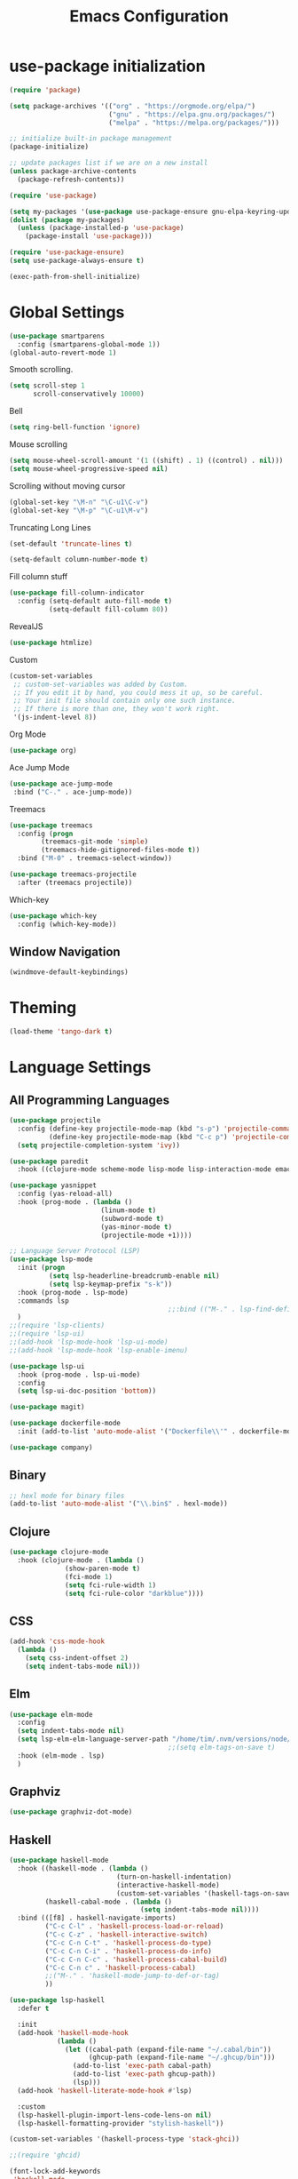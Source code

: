 #+TITLE: Emacs Configuration

* use-package initialization

#+BEGIN_SRC emacs-lisp
  (require 'package)

  (setq package-archives '(("org" . "https://orgmode.org/elpa/")
                           ("gnu" . "https://elpa.gnu.org/packages/")
                           ("melpa" . "https://melpa.org/packages/")))

  ;; initialize built-in package management
  (package-initialize)

  ;; update packages list if we are on a new install
  (unless package-archive-contents
    (package-refresh-contents))

  (require 'use-package)

  (setq my-packages '(use-package use-package-ensure gnu-elpa-keyring-update))
  (dolist (package my-packages)
    (unless (package-installed-p 'use-package)
      (package-install 'use-package)))

  (require 'use-package-ensure)
  (setq use-package-always-ensure t)

  (exec-path-from-shell-initialize)
#+END_SRC

* Global Settings
#+BEGIN_SRC emacs-lisp
(use-package smartparens
  :config (smartparens-global-mode 1))
(global-auto-revert-mode 1)
#+END_SRC

Smooth scrolling.
#+BEGIN_SRC emacs-lisp
(setq scroll-step 1
      scroll-conservatively 10000)
#+END_SRC

Bell
#+BEGIN_SRC emacs-lisp
(setq ring-bell-function 'ignore)
#+END_SRC

Mouse scrolling
#+BEGIN_SRC emacs-lisp
(setq mouse-wheel-scroll-amount '(1 ((shift) . 1) ((control) . nil)))
(setq mouse-wheel-progressive-speed nil)
#+END_SRC

Scrolling without moving cursor
#+BEGIN_SRC emacs-lisp
(global-set-key "\M-n" "\C-u1\C-v")
(global-set-key "\M-p" "\C-u1\M-v")
#+END_SRC

Truncating Long Lines
#+BEGIN_SRC emacs-lisp
(set-default 'truncate-lines t)
#+END_SRC

#+BEGIN_SRC emacs-lisp
(setq-default column-number-mode t)
#+END_SRC

Fill column stuff
#+BEGIN_SRC emacs-lisp
(use-package fill-column-indicator
  :config (setq-default auto-fill-mode t)
          (setq-default fill-column 80))
#+END_SRC

RevealJS
#+BEGIN_SRC emacs-lisp
  (use-package htmlize)
#+END_SRC

Custom
#+BEGIN_SRC emacs-lisp
(custom-set-variables
 ;; custom-set-variables was added by Custom.
 ;; If you edit it by hand, you could mess it up, so be careful.
 ;; Your init file should contain only one such instance.
 ;; If there is more than one, they won't work right.
 '(js-indent-level 8))
#+END_SRC

Org Mode
#+BEGIN_SRC emacs-lisp
  (use-package org)
#+END_SRC

Ace Jump Mode
#+BEGIN_SRC emacs-lisp
(use-package ace-jump-mode
 :bind ("C-." . ace-jump-mode))
#+END_SRC

Treemacs
#+begin_src emacs-lisp
  (use-package treemacs
    :config (progn
	      (treemacs-git-mode 'simple)
	      (treemacs-hide-gitignored-files-mode t))
    :bind ("M-0" . treemacs-select-window))

  (use-package treemacs-projectile
    :after (treemacs projectile))
#+end_src

Which-key
#+begin_src emacs-lisp
  (use-package which-key
    :config (which-key-mode))
#+end_src

** Window Navigation
   #+begin_src emacs-lisp
     (windmove-default-keybindings)
   #+end_src

* Theming
#+BEGIN_SRC emacs-lisp
(load-theme 'tango-dark t)
#+END_SRC

* Language Settings
** All Programming Languages
#+BEGIN_SRC emacs-lisp
  (use-package projectile
    :config (define-key projectile-mode-map (kbd "s-p") 'projectile-command-map)
            (define-key projectile-mode-map (kbd "C-c p") 'projectile-command-map)
    (setq projectile-completion-system 'ivy))

  (use-package paredit
    :hook ((clojure-mode scheme-mode lisp-mode lisp-interaction-mode emacs-lisp-mode org-mode) . paredit-mode))

  (use-package yasnippet
    :config (yas-reload-all)
    :hook (prog-mode . (lambda ()
                         (linum-mode t)
                         (subword-mode t)
                         (yas-minor-mode t)
                         (projectile-mode +1))))

  ;; Language Server Protocol (LSP)
  (use-package lsp-mode
    :init (progn
            (setq lsp-headerline-breadcrumb-enable nil)
            (setq lsp-keymap-prefix "s-k"))
    :hook (prog-mode . lsp-mode)
    :commands lsp
                                          ;;:bind (("M-." . lsp-find-definition))
    )
  ;;(require 'lsp-clients)
  ;;(require 'lsp-ui)
  ;;(add-hook 'lsp-mode-hook 'lsp-ui-mode)
  ;;(add-hook 'lsp-mode-hook 'lsp-enable-imenu)

  (use-package lsp-ui
    :hook (prog-mode . lsp-ui-mode)
    :config
    (setq lsp-ui-doc-position 'bottom))

  (use-package magit)

  (use-package dockerfile-mode
    :init (add-to-list 'auto-mode-alist '("Dockerfile\\'" . dockerfile-mode)))

  (use-package company)
#+END_SRC

** Binary
#+BEGIN_SRC emacs-lisp
;; hexl mode for binary files
(add-to-list 'auto-mode-alist '("\\.bin$" . hexl-mode))
#+END_SRC

** Clojure
#+BEGIN_SRC emacs-lisp
(use-package clojure-mode
  :hook (clojure-mode . (lambda ()
			  (show-paren-mode t)
			  (fci-mode 1)
			  (setq fci-rule-width 1)
			  (setq fci-rule-color "darkblue"))))
#+END_SRC

** CSS
#+BEGIN_SRC emacs-lisp
(add-hook 'css-mode-hook
  (lambda ()
    (setq css-indent-offset 2)
    (setq indent-tabs-mode nil)))
#+END_SRC

** Elm
   #+begin_src emacs-lisp
     (use-package elm-mode
       :config
       (setq indent-tabs-mode nil)
       (setq lsp-elm-elm-language-server-path "/home/tim/.nvm/versions/node/v16.4.0/bin/elm-language-server")
                                             ;;(setq elm-tags-on-save t)
       :hook (elm-mode . lsp)
       )
   #+end_src

** Graphviz
#+BEGIN_SRC emacs-lisp
(use-package graphviz-dot-mode)
#+END_SRC

** Haskell
#+BEGIN_SRC emacs-lisp
  (use-package haskell-mode
    :hook ((haskell-mode . (lambda ()
                             (turn-on-haskell-indentation)
                             (interactive-haskell-mode)
                             (custom-set-variables '(haskell-tags-on-save t))))
           (haskell-cabal-mode . (lambda ()
                                   (setq indent-tabs-mode nil))))
    :bind (([f8] . haskell-navigate-imports)
           ("C-c C-l" . 'haskell-process-load-or-reload)
           ("C-c C-z" . 'haskell-interactive-switch)
           ("C-c C-n C-t" . 'haskell-process-do-type)
           ("C-c C-n C-i" . 'haskell-process-do-info)
           ("C-c C-n C-c" . 'haskell-process-cabal-build)
           ("C-c C-n c" . 'haskell-process-cabal)
           ;;("M-." . 'haskell-mode-jump-to-def-or-tag)
           ))

  (use-package lsp-haskell
    :defer t

    :init
    (add-hook 'haskell-mode-hook
              (lambda ()
                (let ((cabal-path (expand-file-name "~/.cabal/bin"))
                      (ghcup-path (expand-file-name "~/.ghcup/bin")))
                  (add-to-list 'exec-path cabal-path)
                  (add-to-list 'exec-path ghcup-path))
                  (lsp)))
    (add-hook 'haskell-literate-mode-hook #'lsp)

    :custom
    (lsp-haskell-plugin-import-lens-code-lens-on nil)
    (lsp-haskell-formatting-provider "stylish-haskell"))

  (custom-set-variables '(haskell-process-type 'stack-ghci))

  ;;(require 'ghcid)

  (font-lock-add-keywords
   'haskell-mode
   '(("-- \\(FIXME\\|TODO\\):" 1 font-lock-warning-face t)
     ;; undefined could be improved with a look ahead a la elisp
     ("[^(-- )][a-zA-Z]* \\(undefined\\)$" 1 font-lock-warning-face t)))

#+END_SRC

** HTML
#+BEGIN_SRC emacs-lisp
(setq html-helper-build-new-buffer t)
#+END_SRC

** JasmineJS
** Markdown
#+BEGIN_SRC emacs-lisp
(use-package markdown-mode
  :init (custom-set-variables '(markdown-command "pandoc"))
  :hook (markdown-mode . (lambda ()
                           (fci-mode t)
                           (auto-fill-mode t))))
#+END_SRC

#+BEGIN_SRC emacs-lisp
(add-hook 'jasminejs-mode-hook (lambda () (jasminejs-add-snippets-to-yas-snippet-dirs)))
#+END_SRC

** Nix
   #+begin_src emacs-lisp
     (use-package nix-mode)
   #+end_src

** Octave
#+BEGIN_SRC emacs-lisp
(add-to-list 'auto-mode-alist '("\\.m$" . octave-mode))
#+END_SRC

** PHP
#+BEGIN_SRC emacs-lisp
(use-package php-mode
  :hook (php-mode . (lambda ()
                        (setq c-basic-offset 2)
			(c-set-offset 'case-label '+) ;; used for properly indenting switch statements.
			;;(lsp)
			)))
#+END_SRC

** Purescript
#+BEGIN_SRC emacs-lisp
(use-package purescript-mode
  :hook (purescript-mode . turn-on-purescript-indentation))
#+END_SRC

** Python
#+BEGIN_SRC emacs-lisp
(use-package lsp-python-ms
  :hook (python-mode . (lambda ()
                         (require 'lsp-python-ms)
                         (setq indent-tabs-mode t)
                         (setq python-indent-offset 4)
                         (setq tab-width 4)
                         ;;(setq c-basic-offset 2)
                         ;;(c-set-offset 'case-label '+) ;; used for properly indenting switch statements.
                         (lsp))))
(setq lsp-python-ms-executable
      "~/python-language-server/output/bin/Release/linux-x64/publish/Microsoft.Python.LanguageServer")
#+END_SRC

#+BEGIN_SRC emacs-lisp
  (use-package ttl-mode
    :mode "\\.ttl\\'")
#+END_SRC

** Scala
#+BEGIN_SRC emacs-lisp
;;(require 'scala-mode2)
(add-to-list 'auto-mode-alist '("\\.scala$" . scala-mode))
(add-hook 'scala-mode-hook '(lambda ()
			      (setq indent-tabs-mode nil)))
#+END_SRC

** SPARQL
#+begin_src elisp
  (use-package sparql-mode
    :mode "\\.sparql\\'")
#+end_src
** Typescript
#+BEGIN_SRC emacs-lisp
;; (defun setup-tide-mode ()
;;   (interactive)
;;   (tide-setup)
;;   (flycheck-mode +1)
;;   (setq flycheck-check-syntax-automatically '(save mode-enabled))
;;   (eldoc-mode +1)
;;   (tide-hl-identifier-mode +1)
;;   (company-mode +1)
;;   (lsp))
;;(add-hook 'typescript-mode-hook #'setup-tide-mode)

;; Add nvm directory to `exec-path` so that lsp-mode can find the
;; Javascript/Typescript language server (javascript-typescript-stdio)
(setq exec-path (append exec-path '("/home/tim/.nvm/versions/node/v11.1.0/bin")))
(setenv "PATH" (concat "/home/tim/.nvm/versions/node/v11.1.0/bin:" (getenv "PATH")))

(setq lsp-clients-typescript-server "typescript-language-server")
(setq lsp-clients-typescript-server-args '("--stdio"))

(add-hook 'typescript-mode-hook 'lsp)
#+END_SRC

** YAML
#+BEGIN_SRC emacs-lisp
(use-package yaml-mode)
#+END_SRC

* Miscellaneous
** Multiple Cursors
   #+begin_src emacs-lisp
     (use-package multiple-cursors
       :bind ("C->" . mc/mark-next-like-this))
   #+end_src
